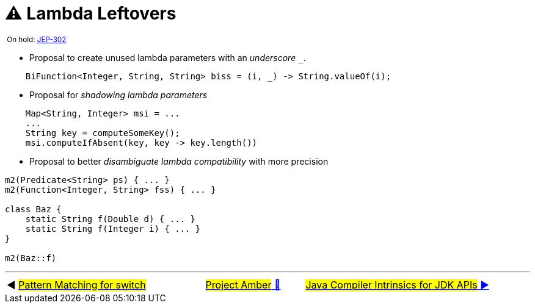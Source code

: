 = ⚠️ Lambda Leftovers
:icons: font


^&nbsp;On&nbsp;hold:&nbsp;https://openjdk.java.net/jeps/302[JEP-302]^

* Proposal to create unused lambda parameters with an _underscore_ `_`.

[source, java, linenums, highlight=1]
----
    BiFunction<Integer, String, String> biss = (i, _) -> String.valueOf(i);

----

* Proposal for _shadowing lambda parameters_

[source, java, linenums, highlight=4]
----
    Map<String, Integer> msi = ...
    ...
    String key = computeSomeKey();
    msi.computeIfAbsent(key, key -> key.length())
----

* Proposal to better _disambiguate lambda compatibility_ with more precision

[source, java, linenums, highlight=4]
----
m2(Predicate<String> ps) { ... }
m2(Function<Integer, String> fss) { ... }

class Baz {
    static String f(Double d) { ... }
    static String f(Integer i) { ... }
}

m2(Baz::f)
----

'''

[caption=" ", .center, cols="<40%, ^20%, >40%", width=95%, grid=none, frame=none]
|===
| ◀️ link:10_JEP406.adoc[#Pattern&nbsp;Matching&nbsp;for&nbsp;switch#]
| link:00_WhatIsProjectAmber.adoc[#Project Amber# 🔼]
| link:12_JEP348.adoc[#Java&nbsp;Compiler&nbsp;Intrinsics&nbsp;for&nbsp;JDK&nbsp;APIs# ▶️]
|===
